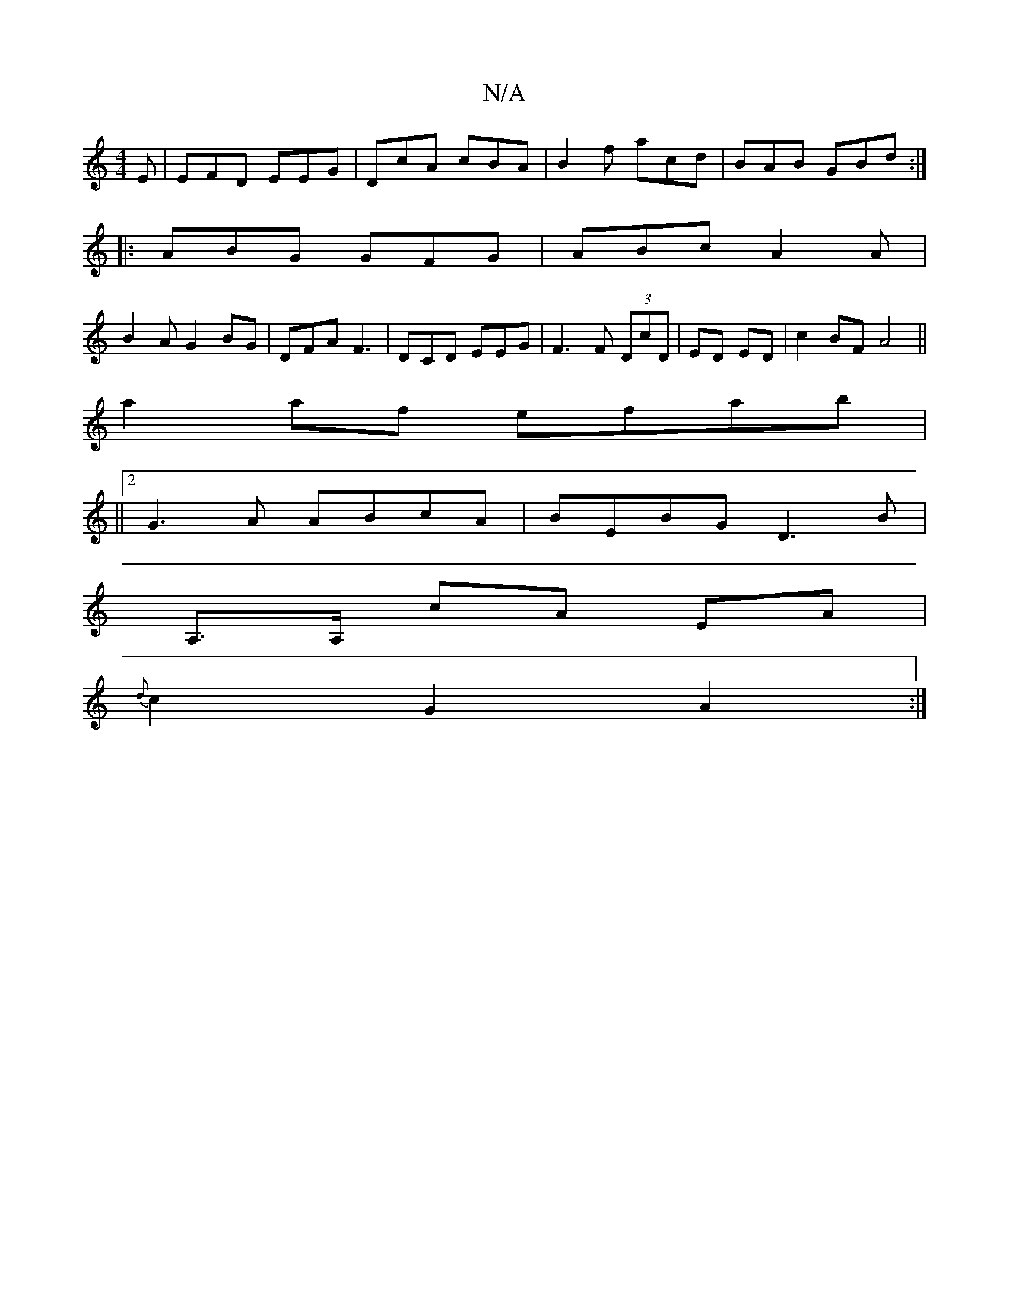 X:1
T:N/A
M:4/4
R:N/A
K:Cmajor
E | EFD EEG | DcA cBA|B2f acd|BAB GBd:|
|:ABG GFG|ABc A2A|
B2AG2BG|DFA F3|DCD EEG| F3 F (3DcD|ED ED|c2 BF A4||
a2af efab|
|| [2 G3A ABcA|BEBG D3B|
A,>A, cA EA |
{d}c2 G2 A2 :|

|: (3edB AF | G BdB | A